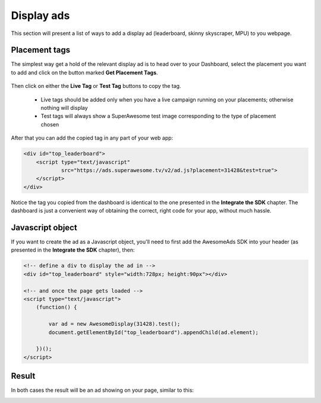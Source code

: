 Display ads
===========

This section will present a list of ways to add a display ad (leaderboard, skinny skyscraper, MPU) to you webpage.

Placement tags
^^^^^^^^^^^^^^

The simplest way get a hold of the relevant display ad is to head over to your Dashboard, select the placement you want to add and click on the
button marked **Get Placement Tags**.

 .. image:: img/IMG_02_Display_1.png

Then click on either the **Live Tag** or **Test Tag** buttons to copy the tag.

 * Live tags should be added only when you have a live campaign running on your placements; otherwise nothing will display
 * Test tags will always show a SuperAwesome test image corresponding to the type of placement chosen

.. image:: img/IMG_02_Display_2.png

After that you can add the copied tag in any part of your web app:

.. code-block:: html

    <div id="top_leaderboard">
        <script type="text/javascript"
                src="https://ads.superawesome.tv/v2/ad.js?placement=31428&test=true">
        </script>
    </div>

Notice the tag you copied from the dashboard is identical to the one presented in the **Integrate the SDK** chapter.
The dashboard is just a convenient way of obtaining the correct, right code for your app, without much hassle.

Javascript object
^^^^^^^^^^^^^^^^^

If you want to create the ad as a Javascript object, you'll need to first add the AwesomeAds SDK into your header (as presented in
the **Integrate the SDK** chapter), then:

.. code-block:: html

    <!-- define a div to display the ad in -->
    <div id="top_leaderboard" style="width:728px; height:90px"></div>

    <!-- and once the page gets loaded -->
    <script type="text/javascript">
        (function() {

            var ad = new AwesomeDisplay(31428).test();
            document.getElementById("top_leaderboard").appendChild(ad.element);

        })();
    </script>

Result
^^^^^^

In both cases the result will be an ad showing on your page, similar to this:

.. image:: img/IMG_02_Display_3.png
